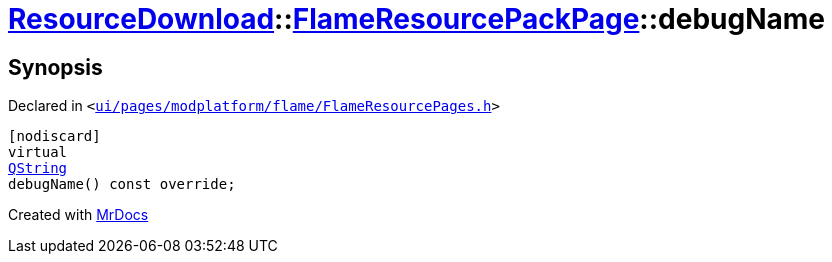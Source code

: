 [#ResourceDownload-FlameResourcePackPage-debugName]
= xref:ResourceDownload.adoc[ResourceDownload]::xref:ResourceDownload/FlameResourcePackPage.adoc[FlameResourcePackPage]::debugName
:relfileprefix: ../../
:mrdocs:


== Synopsis

Declared in `&lt;https://github.com/PrismLauncher/PrismLauncher/blob/develop/launcher/ui/pages/modplatform/flame/FlameResourcePages.h#L125[ui&sol;pages&sol;modplatform&sol;flame&sol;FlameResourcePages&period;h]&gt;`

[source,cpp,subs="verbatim,replacements,macros,-callouts"]
----
[nodiscard]
virtual
xref:QString.adoc[QString]
debugName() const override;
----



[.small]#Created with https://www.mrdocs.com[MrDocs]#
